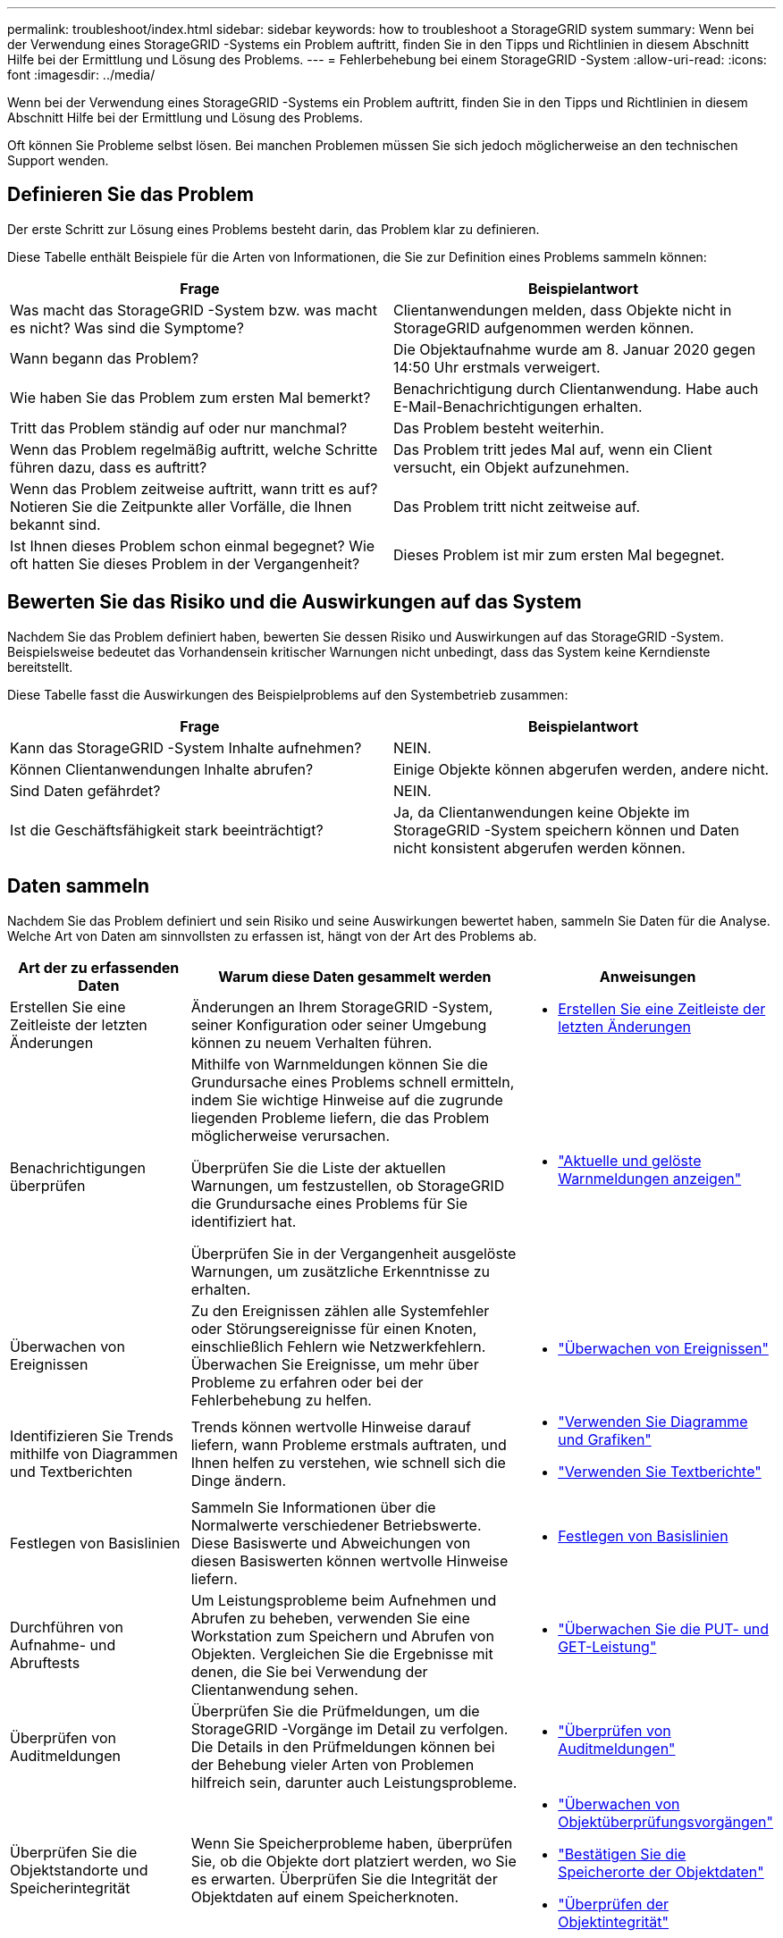 ---
permalink: troubleshoot/index.html 
sidebar: sidebar 
keywords: how to troubleshoot a StorageGRID system 
summary: Wenn bei der Verwendung eines StorageGRID -Systems ein Problem auftritt, finden Sie in den Tipps und Richtlinien in diesem Abschnitt Hilfe bei der Ermittlung und Lösung des Problems. 
---
= Fehlerbehebung bei einem StorageGRID -System
:allow-uri-read: 
:icons: font
:imagesdir: ../media/


[role="lead"]
Wenn bei der Verwendung eines StorageGRID -Systems ein Problem auftritt, finden Sie in den Tipps und Richtlinien in diesem Abschnitt Hilfe bei der Ermittlung und Lösung des Problems.

Oft können Sie Probleme selbst lösen. Bei manchen Problemen müssen Sie sich jedoch möglicherweise an den technischen Support wenden.



== [[define_problem]]Definieren Sie das Problem

Der erste Schritt zur Lösung eines Problems besteht darin, das Problem klar zu definieren.

Diese Tabelle enthält Beispiele für die Arten von Informationen, die Sie zur Definition eines Problems sammeln können:

[cols="1a,1a"]
|===
| Frage | Beispielantwort 


 a| 
Was macht das StorageGRID -System bzw. was macht es nicht?  Was sind die Symptome?
 a| 
Clientanwendungen melden, dass Objekte nicht in StorageGRID aufgenommen werden können.



 a| 
Wann begann das Problem?
 a| 
Die Objektaufnahme wurde am 8. Januar 2020 gegen 14:50 Uhr erstmals verweigert.



 a| 
Wie haben Sie das Problem zum ersten Mal bemerkt?
 a| 
Benachrichtigung durch Clientanwendung.  Habe auch E-Mail-Benachrichtigungen erhalten.



 a| 
Tritt das Problem ständig auf oder nur manchmal?
 a| 
Das Problem besteht weiterhin.



 a| 
Wenn das Problem regelmäßig auftritt, welche Schritte führen dazu, dass es auftritt?
 a| 
Das Problem tritt jedes Mal auf, wenn ein Client versucht, ein Objekt aufzunehmen.



 a| 
Wenn das Problem zeitweise auftritt, wann tritt es auf?  Notieren Sie die Zeitpunkte aller Vorfälle, die Ihnen bekannt sind.
 a| 
Das Problem tritt nicht zeitweise auf.



 a| 
Ist Ihnen dieses Problem schon einmal begegnet?  Wie oft hatten Sie dieses Problem in der Vergangenheit?
 a| 
Dieses Problem ist mir zum ersten Mal begegnet.

|===


== Bewerten Sie das Risiko und die Auswirkungen auf das System

Nachdem Sie das Problem definiert haben, bewerten Sie dessen Risiko und Auswirkungen auf das StorageGRID -System.  Beispielsweise bedeutet das Vorhandensein kritischer Warnungen nicht unbedingt, dass das System keine Kerndienste bereitstellt.

Diese Tabelle fasst die Auswirkungen des Beispielproblems auf den Systembetrieb zusammen:

[cols="1a,1a"]
|===
| Frage | Beispielantwort 


 a| 
Kann das StorageGRID -System Inhalte aufnehmen?
 a| 
NEIN.



 a| 
Können Clientanwendungen Inhalte abrufen?
 a| 
Einige Objekte können abgerufen werden, andere nicht.



 a| 
Sind Daten gefährdet?
 a| 
NEIN.



 a| 
Ist die Geschäftsfähigkeit stark beeinträchtigt?
 a| 
Ja, da Clientanwendungen keine Objekte im StorageGRID -System speichern können und Daten nicht konsistent abgerufen werden können.

|===


== Daten sammeln

Nachdem Sie das Problem definiert und sein Risiko und seine Auswirkungen bewertet haben, sammeln Sie Daten für die Analyse.  Welche Art von Daten am sinnvollsten zu erfassen ist, hängt von der Art des Problems ab.

[cols="1a,2a,1a"]
|===
| Art der zu erfassenden Daten | Warum diese Daten gesammelt werden | Anweisungen 


 a| 
Erstellen Sie eine Zeitleiste der letzten Änderungen
 a| 
Änderungen an Ihrem StorageGRID -System, seiner Konfiguration oder seiner Umgebung können zu neuem Verhalten führen.
 a| 
* <<create_timeline,Erstellen Sie eine Zeitleiste der letzten Änderungen>>




 a| 
Benachrichtigungen überprüfen
 a| 
Mithilfe von Warnmeldungen können Sie die Grundursache eines Problems schnell ermitteln, indem Sie wichtige Hinweise auf die zugrunde liegenden Probleme liefern, die das Problem möglicherweise verursachen.

Überprüfen Sie die Liste der aktuellen Warnungen, um festzustellen, ob StorageGRID die Grundursache eines Problems für Sie identifiziert hat.

Überprüfen Sie in der Vergangenheit ausgelöste Warnungen, um zusätzliche Erkenntnisse zu erhalten.
 a| 
* link:../monitor/monitoring-system-health.html#view-current-and-resolved-alerts["Aktuelle und gelöste Warnmeldungen anzeigen"]




 a| 
Überwachen von Ereignissen
 a| 
Zu den Ereignissen zählen alle Systemfehler oder Störungsereignisse für einen Knoten, einschließlich Fehlern wie Netzwerkfehlern.  Überwachen Sie Ereignisse, um mehr über Probleme zu erfahren oder bei der Fehlerbehebung zu helfen.
 a| 
* link:../monitor/monitoring-events.html["Überwachen von Ereignissen"]




 a| 
Identifizieren Sie Trends mithilfe von Diagrammen und Textberichten
 a| 
Trends können wertvolle Hinweise darauf liefern, wann Probleme erstmals auftraten, und Ihnen helfen zu verstehen, wie schnell sich die Dinge ändern.
 a| 
* link:../monitor/using-charts-and-reports.html["Verwenden Sie Diagramme und Grafiken"]
* link:../monitor/types-of-text-reports.html["Verwenden Sie Textberichte"]




 a| 
Festlegen von Basislinien
 a| 
Sammeln Sie Informationen über die Normalwerte verschiedener Betriebswerte.  Diese Basiswerte und Abweichungen von diesen Basiswerten können wertvolle Hinweise liefern.
 a| 
* <<establish-baselines,Festlegen von Basislinien>>




 a| 
Durchführen von Aufnahme- und Abruftests
 a| 
Um Leistungsprobleme beim Aufnehmen und Abrufen zu beheben, verwenden Sie eine Workstation zum Speichern und Abrufen von Objekten.  Vergleichen Sie die Ergebnisse mit denen, die Sie bei Verwendung der Clientanwendung sehen.
 a| 
* link:../monitor/monitoring-put-and-get-performance.html["Überwachen Sie die PUT- und GET-Leistung"]




 a| 
Überprüfen von Auditmeldungen
 a| 
Überprüfen Sie die Prüfmeldungen, um die StorageGRID -Vorgänge im Detail zu verfolgen.  Die Details in den Prüfmeldungen können bei der Behebung vieler Arten von Problemen hilfreich sein, darunter auch Leistungsprobleme.
 a| 
* link:../monitor/reviewing-audit-messages.html["Überprüfen von Auditmeldungen"]




 a| 
Überprüfen Sie die Objektstandorte und Speicherintegrität
 a| 
Wenn Sie Speicherprobleme haben, überprüfen Sie, ob die Objekte dort platziert werden, wo Sie es erwarten.  Überprüfen Sie die Integrität der Objektdaten auf einem Speicherknoten.
 a| 
* link:../monitor/monitoring-object-verification-operations.html["Überwachen von Objektüberprüfungsvorgängen"]
* link:../troubleshoot/confirming-object-data-locations.html["Bestätigen Sie die Speicherorte der Objektdaten"]
* link:../troubleshoot/verifying-object-integrity.html["Überprüfen der Objektintegrität"]




 a| 
Sammeln Sie Daten für den technischen Support
 a| 
Der technische Support bittet Sie möglicherweise, Daten zu sammeln oder bestimmte Informationen zu überprüfen, um bei der Behebung von Problemen zu helfen.
 a| 
* link:../monitor/collecting-log-files-and-system-data.html["Erfassen von Protokolldateien und Systemdaten"]
* link:../monitor/manually-triggering-autosupport-message.html["Manuelles Auslösen eines AutoSupport -Pakets"]
* link:../monitor/reviewing-support-metrics.html["Überprüfen der Supportmetriken"]


|===


=== [[create_timeline]]Erstellen Sie eine Zeitleiste der letzten Änderungen

Wenn ein Problem auftritt, sollten Sie berücksichtigen, was sich kürzlich geändert hat und wann diese Änderungen aufgetreten sind.

* Änderungen an Ihrem StorageGRID -System, seiner Konfiguration oder seiner Umgebung können zu neuem Verhalten führen.
* Mithilfe einer Zeitleiste der Änderungen können Sie ermitteln, welche Änderungen möglicherweise für ein Problem verantwortlich sind und wie sich jede Änderung möglicherweise auf dessen Entwicklung ausgewirkt hat.


Erstellen Sie eine Tabelle mit den letzten Änderungen an Ihrem System, die Informationen darüber enthält, wann die einzelnen Änderungen vorgenommen wurden, sowie alle relevanten Details zu den Änderungen, z. B. Informationen darüber, was sonst noch während der Änderung geschah:

[cols="1a,1a,2a"]
|===
| Zeit der Veränderung | Art der Änderung | Details 


 a| 
Beispiel:

* Wann haben Sie mit der Knotenwiederherstellung begonnen?
* Wann wurde das Software-Upgrade abgeschlossen?
* Haben Sie den Vorgang unterbrochen?

 a| 
Was ist passiert?  Was hast du gemacht?
 a| 
Dokumentieren Sie alle relevanten Details zur Änderung. Beispiel:

* Details zu den Netzwerkänderungen.
* Welcher Hotfix wurde installiert.
* Wie sich die Arbeitslast der Clients verändert hat.


Achten Sie darauf, ob mehrere Änderungen gleichzeitig vorgenommen wurden.  Wurde diese Änderung beispielsweise während eines laufenden Upgrades vorgenommen?

|===


==== Beispiele für bedeutende aktuelle Änderungen

Hier sind einige Beispiele für potenziell bedeutende Änderungen:

* Wurde das StorageGRID -System kürzlich installiert, erweitert oder wiederhergestellt?
* Wurde das System kürzlich aktualisiert?  Wurde ein Hotfix angewendet?
* Wurde kürzlich Hardware repariert oder ausgetauscht?
* Wurde die ILM-Richtlinie aktualisiert?
* Hat sich die Arbeitsbelastung des Kunden geändert?
* Hat sich die Clientanwendung oder ihr Verhalten geändert?
* Haben Sie Load Balancer geändert oder eine Hochverfügbarkeitsgruppe von Admin-Knoten oder Gateway-Knoten hinzugefügt oder entfernt?
* Wurden Aufgaben begonnen, deren Erledigung möglicherweise viel Zeit in Anspruch nimmt?  Beispiele hierfür sind:
+
** Wiederherstellung eines ausgefallenen Speicherknotens
** Außerbetriebnahme von Speicherknoten


* Wurden Änderungen an der Benutzerauthentifizierung vorgenommen, z. B. das Hinzufügen eines Mandanten oder das Ändern der LDAP-Konfiguration?
* Findet eine Datenmigration statt?
* Wurden Plattformdienste kürzlich aktiviert oder geändert?
* Wurde die Compliance vor Kurzem aktiviert?
* Wurden Cloud-Speicherpools hinzugefügt oder entfernt?
* Wurden Änderungen an der Speicherkomprimierung oder -verschlüsselung vorgenommen?
* Gab es Änderungen an der Netzwerkinfrastruktur?  Zum Beispiel VLANs, Router oder DNS.
* Wurden Änderungen an NTP-Quellen vorgenommen?
* Wurden Änderungen an den Grid-, Admin- oder Client-Netzwerkschnittstellen vorgenommen?
* Wurden sonstige Änderungen am StorageGRID -System oder seiner Umgebung vorgenommen?




=== Festlegen von Basislinien

Sie können Basiswerte für Ihr System festlegen, indem Sie die Normalwerte verschiedener Betriebswerte aufzeichnen.  In Zukunft können Sie aktuelle Werte mit diesen Basiswerten vergleichen, um abnormale Werte zu erkennen und zu beheben.

[cols="1a,1a,2a"]
|===
| Eigentum | Wert | So erhalten Sie 


 a| 
Durchschnittlicher Speicherverbrauch
 a| 
Verbrauchte GB/Tag

Prozent verbraucht/Tag
 a| 
Gehen Sie zum Grid Manager.  Wählen Sie auf der Seite „Knoten“ das gesamte Raster oder eine Site aus und wechseln Sie zur Registerkarte „Speicher“.

Suchen Sie im Diagramm „Speichernutzung – Objektdaten“ einen Zeitraum, in dem die Linie relativ stabil ist.  Bewegen Sie den Cursor über das Diagramm, um zu schätzen, wie viel Speicherplatz täglich verbraucht wird

Sie können diese Informationen für das gesamte System oder für ein bestimmtes Rechenzentrum erfassen.



 a| 
Durchschnittlicher Metadatenverbrauch
 a| 
Verbrauchte GB/Tag

Prozent verbraucht/Tag
 a| 
Gehen Sie zum Grid Manager.  Wählen Sie auf der Seite „Knoten“ das gesamte Raster oder eine Site aus und wechseln Sie zur Registerkarte „Speicher“.

Suchen Sie im Diagramm „Speicherplatznutzung – Objektmetadaten“ einen Zeitraum, in dem die Linie relativ stabil ist.  Bewegen Sie den Cursor über das Diagramm, um zu schätzen, wie viel Metadatenspeicher täglich verbraucht wird

Sie können diese Informationen für das gesamte System oder für ein bestimmtes Rechenzentrum erfassen.



 a| 
Rate der S3/Swift-Operationen
 a| 
Operationen/Sekunde
 a| 
Wählen Sie im Grid Manager-Dashboard *Leistung* > *S3-Operationen* oder *Leistung* > *Swift-Operationen*.

Um die Aufnahme- und Abrufraten sowie die Anzahl für eine bestimmte Site oder einen bestimmten Knoten anzuzeigen, wählen Sie *KNOTEN* > *_Site oder Speicherknoten_* > *Objekte*.  Positionieren Sie Ihren Cursor über dem Ingest- und Retrieve-Diagramm für S3.



 a| 
Fehlgeschlagene S3/Swift-Operationen
 a| 
Operationen
 a| 
Wählen Sie *SUPPORT* > *Tools* > *Gittertopologie*.  Zeigen Sie auf der Registerkarte „Übersicht“ im Abschnitt „API-Operationen“ den Wert für „S3-Operationen – Fehlgeschlagen“ oder „Swift-Operationen – Fehlgeschlagen“ an.



 a| 
ILM-Auswertungsrate
 a| 
Objekte/Sekunde
 a| 
Wählen Sie auf der Seite „Knoten“ *_grid_* > *ILM* aus.

Suchen Sie im ILM-Warteschlangendiagramm einen Zeitraum, in dem die Leitung relativ stabil ist.  Positionieren Sie Ihren Cursor über dem Diagramm, um einen Basiswert für die *Bewertungsrate* für Ihr System zu schätzen.



 a| 
ILM-Scanrate
 a| 
Objekte/Sekunde
 a| 
Wählen Sie *NODES* > *_grid_* > *ILM*.

Suchen Sie im ILM-Warteschlangendiagramm einen Zeitraum, in dem die Leitung relativ stabil ist.  Positionieren Sie Ihren Cursor über dem Diagramm, um einen Basiswert für die *Scanrate* für Ihr System zu schätzen.



 a| 
Objekte aus Clientvorgängen in der Warteschlange
 a| 
Objekte/Sekunde
 a| 
Wählen Sie *NODES* > *_grid_* > *ILM*.

Suchen Sie im ILM-Warteschlangendiagramm einen Zeitraum, in dem die Leitung relativ stabil ist.  Positionieren Sie Ihren Cursor über dem Diagramm, um einen Basiswert für *in die Warteschlange gestellte Objekte (aus Clientvorgängen)* für Ihr System zu schätzen.



 a| 
Durchschnittliche Abfragelatenz
 a| 
Millisekunden
 a| 
Wählen Sie *NODES* > *_Storage Node_* > *Objects*. Zeigen Sie in der Abfragetabelle den Wert für die durchschnittliche Latenz an.

|===


== Daten analysieren

Verwenden Sie die gesammelten Informationen, um die Ursache des Problems und mögliche Lösungen zu ermitteln.

Die Analyse ist problemabhängig, aber im Allgemeinen gilt:

* Lokalisieren Sie mithilfe der Warnungen Fehlerpunkte und Engpässe.
* Rekonstruieren Sie den Problemverlauf mithilfe des Warnverlaufs und der Diagramme.
* Verwenden Sie Diagramme, um Anomalien zu finden und die Problemsituation mit dem Normalbetrieb zu vergleichen.




== Checkliste für Eskalationsinformationen

Wenn Sie das Problem nicht selbst lösen können, wenden Sie sich an den technischen Support.  Bevor Sie sich an den technischen Support wenden, sammeln Sie die in der folgenden Tabelle aufgeführten Informationen, um die Problemlösung zu erleichtern.

[cols="1a,2a,4a"]
|===
| image:../media/feature_checkmark.gif["Häkchen"] | Artikel | Hinweise 


 a| 
 a| 
Problemstellung
 a| 
Was sind die Problemsymptome?  Wann begann das Problem?  Passiert das ständig oder zeitweise?  Wenn es zeitweise auftritt, wann ist es aufgetreten?

<<define_problem,Definieren Sie das Problem>>



 a| 
 a| 
Folgenabschätzung
 a| 
Wie schwerwiegend ist das Problem?  Welche Auswirkungen hat dies auf die Clientanwendung?

* Hat der Client zuvor eine erfolgreiche Verbindung hergestellt?
* Kann der Client Daten aufnehmen, abrufen und löschen?




 a| 
 a| 
StorageGRID -System-ID
 a| 
Wählen Sie *WARTUNG* > *System* > *Lizenz*. Die StorageGRID -System-ID wird als Teil der aktuellen Lizenz angezeigt.



 a| 
 a| 
Softwareversion
 a| 
Wählen Sie oben im Grid Manager das Hilfesymbol und dann *Info* aus, um die StorageGRID -Version anzuzeigen.



 a| 
 a| 
Anpassung
 a| 
Fassen Sie zusammen, wie Ihr StorageGRID -System konfiguriert ist.  Listen Sie beispielsweise Folgendes auf:

* Verwendet das Grid Speicherkomprimierung, Speicherverschlüsselung oder Compliance?
* Erstellt ILM replizierte oder löschcodierte Objekte?  Stellt ILM die Standortredundanz sicher?  Verwenden ILM-Regeln die Aufnahmeverhalten „Balanced“, „Strict“ oder „Dual Commit“?




 a| 
 a| 
Protokolldateien und Systemdaten
 a| 
Sammeln Sie Protokolldateien und Systemdaten für Ihr System. Wählen Sie *SUPPORT* > *Tools* > *Protokolle*.

Sie können Protokolle für das gesamte Raster oder für ausgewählte Knoten sammeln.

Wenn Sie Protokolle nur für ausgewählte Knoten sammeln, achten Sie darauf, mindestens einen Speicherknoten einzuschließen, der über den ADC-Dienst verfügt. (Die ersten drei Speicherknoten an einem Standort umfassen den ADC-Dienst.)

link:../monitor/collecting-log-files-and-system-data.html["Erfassen von Protokolldateien und Systemdaten"]



 a| 
 a| 
Basisinformationen
 a| 
Sammeln Sie Basisinformationen zu Aufnahmevorgängen, Abrufvorgängen und Speicherverbrauch.

<<establish-baselines,Festlegen von Basislinien>>



 a| 
 a| 
Zeitleiste der jüngsten Änderungen
 a| 
Erstellen Sie eine Zeitleiste, die alle aktuellen Änderungen am System oder seiner Umgebung zusammenfasst.

<<create_timeline,Erstellen Sie eine Zeitleiste der letzten Änderungen>>



 a| 
 a| 
Verlauf der Bemühungen zur Diagnose des Problems
 a| 
Wenn Sie selbst Schritte zur Diagnose oder Fehlerbehebung des Problems unternommen haben, dokumentieren Sie die durchgeführten Schritte und das Ergebnis.

|===